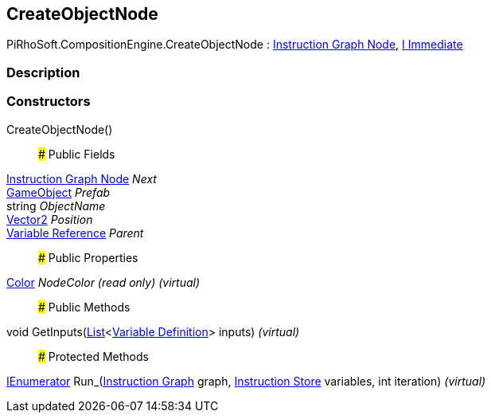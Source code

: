 [#reference/create-object-node]

## CreateObjectNode

PiRhoSoft.CompositionEngine.CreateObjectNode : <<manual/instruction-graph-node,Instruction Graph Node>>, <<manual/i-immediate,I Immediate>>

### Description

### Constructors

CreateObjectNode()::

### Public Fields

<<manual/instruction-graph-node,Instruction Graph Node>> _Next_::

https://docs.unity3d.com/ScriptReference/GameObject.html[GameObject^] _Prefab_::

string _ObjectName_::

https://docs.unity3d.com/ScriptReference/Vector2.html[Vector2^] _Position_::

<<manual/variable-reference,Variable Reference>> _Parent_::

### Public Properties

https://docs.unity3d.com/ScriptReference/Color.html[Color^] _NodeColor_ _(read only)_ _(virtual)_::

### Public Methods

void GetInputs(https://docs.microsoft.com/en-us/dotnet/api/System.Collections.Generic.List-1[List^]<<<manual/variable-definition,Variable Definition>>> inputs) _(virtual)_::

### Protected Methods

https://docs.microsoft.com/en-us/dotnet/api/System.Collections.IEnumerator[IEnumerator^] Run_(<<manual/instruction-graph,Instruction Graph>> graph, <<manual/instruction-store,Instruction Store>> variables, int iteration) _(virtual)_::